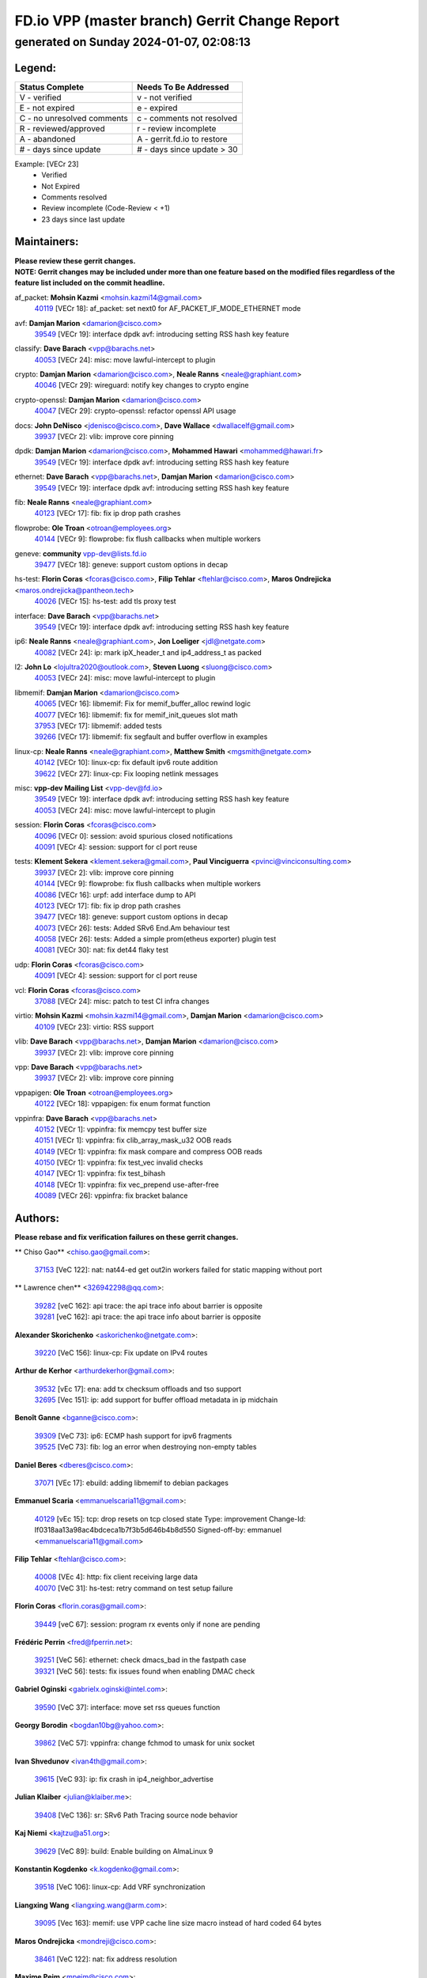 
==============================================
FD.io VPP (master branch) Gerrit Change Report
==============================================
--------------------------------------------
generated on Sunday 2024-01-07, 02:08:13
--------------------------------------------


Legend:
-------
========================== ===========================
Status Complete            Needs To Be Addressed
========================== ===========================
V - verified               v - not verified
E - not expired            e - expired
C - no unresolved comments c - comments not resolved
R - reviewed/approved      r - review incomplete
A - abandoned              A - gerrit.fd.io to restore
# - days since update      # - days since update > 30
========================== ===========================

Example: [VECr 23]
    - Verified
    - Not Expired
    - Comments resolved
    - Review incomplete (Code-Review < +1)
    - 23 days since last update


Maintainers:
------------
| **Please review these gerrit changes.**

| **NOTE: Gerrit changes may be included under more than one feature based on the modified files regardless of the feature list included on the commit headline.**

af_packet: **Mohsin Kazmi** <mohsin.kazmi14@gmail.com>
  | `40119 <https:////gerrit.fd.io/r/c/vpp/+/40119>`_ [VECr 18]: af_packet: set next0 for AF_PACKET_IF_MODE_ETHERNET mode

avf: **Damjan Marion** <damarion@cisco.com>
  | `39549 <https:////gerrit.fd.io/r/c/vpp/+/39549>`_ [VECr 19]: interface dpdk avf: introducing setting RSS hash key feature

classify: **Dave Barach** <vpp@barachs.net>
  | `40053 <https:////gerrit.fd.io/r/c/vpp/+/40053>`_ [VECr 24]: misc: move lawful-intercept to plugin

crypto: **Damjan Marion** <damarion@cisco.com>, **Neale Ranns** <neale@graphiant.com>
  | `40046 <https:////gerrit.fd.io/r/c/vpp/+/40046>`_ [VECr 29]: wireguard: notify key changes to crypto engine

crypto-openssl: **Damjan Marion** <damarion@cisco.com>
  | `40047 <https:////gerrit.fd.io/r/c/vpp/+/40047>`_ [VECr 29]: crypto-openssl: refactor openssl API usage

docs: **John DeNisco** <jdenisco@cisco.com>, **Dave Wallace** <dwallacelf@gmail.com>
  | `39937 <https:////gerrit.fd.io/r/c/vpp/+/39937>`_ [VECr 2]: vlib: improve core pinning

dpdk: **Damjan Marion** <damarion@cisco.com>, **Mohammed Hawari** <mohammed@hawari.fr>
  | `39549 <https:////gerrit.fd.io/r/c/vpp/+/39549>`_ [VECr 19]: interface dpdk avf: introducing setting RSS hash key feature

ethernet: **Dave Barach** <vpp@barachs.net>, **Damjan Marion** <damarion@cisco.com>
  | `39549 <https:////gerrit.fd.io/r/c/vpp/+/39549>`_ [VECr 19]: interface dpdk avf: introducing setting RSS hash key feature

fib: **Neale Ranns** <neale@graphiant.com>
  | `40123 <https:////gerrit.fd.io/r/c/vpp/+/40123>`_ [VECr 17]: fib: fix ip drop path crashes

flowprobe: **Ole Troan** <otroan@employees.org>
  | `40144 <https:////gerrit.fd.io/r/c/vpp/+/40144>`_ [VECr 9]: flowprobe: fix flush callbacks when multiple workers

geneve: **community** vpp-dev@lists.fd.io
  | `39477 <https:////gerrit.fd.io/r/c/vpp/+/39477>`_ [VECr 18]: geneve: support custom options in decap

hs-test: **Florin Coras** <fcoras@cisco.com>, **Filip Tehlar** <ftehlar@cisco.com>, **Maros Ondrejicka** <maros.ondrejicka@pantheon.tech>
  | `40026 <https:////gerrit.fd.io/r/c/vpp/+/40026>`_ [VECr 15]: hs-test: add tls proxy test

interface: **Dave Barach** <vpp@barachs.net>
  | `39549 <https:////gerrit.fd.io/r/c/vpp/+/39549>`_ [VECr 19]: interface dpdk avf: introducing setting RSS hash key feature

ip6: **Neale Ranns** <neale@graphiant.com>, **Jon Loeliger** <jdl@netgate.com>
  | `40082 <https:////gerrit.fd.io/r/c/vpp/+/40082>`_ [VECr 24]: ip: mark ipX_header_t and ip4_address_t as packed

l2: **John Lo** <lojultra2020@outlook.com>, **Steven Luong** <sluong@cisco.com>
  | `40053 <https:////gerrit.fd.io/r/c/vpp/+/40053>`_ [VECr 24]: misc: move lawful-intercept to plugin

libmemif: **Damjan Marion** <damarion@cisco.com>
  | `40065 <https:////gerrit.fd.io/r/c/vpp/+/40065>`_ [VECr 16]: libmemif: Fix for memif_buffer_alloc rewind logic
  | `40077 <https:////gerrit.fd.io/r/c/vpp/+/40077>`_ [VECr 16]: libmemif: fix for memif_init_queues slot math
  | `37953 <https:////gerrit.fd.io/r/c/vpp/+/37953>`_ [VECr 17]: libmemif: added tests
  | `39266 <https:////gerrit.fd.io/r/c/vpp/+/39266>`_ [VECr 17]: libmemif: fix segfault and buffer overflow in examples

linux-cp: **Neale Ranns** <neale@graphiant.com>, **Matthew Smith** <mgsmith@netgate.com>
  | `40142 <https:////gerrit.fd.io/r/c/vpp/+/40142>`_ [VECr 10]: linux-cp: fix default ipv6 route addition
  | `39622 <https:////gerrit.fd.io/r/c/vpp/+/39622>`_ [VECr 27]: linux-cp: Fix looping netlink messages

misc: **vpp-dev Mailing List** <vpp-dev@fd.io>
  | `39549 <https:////gerrit.fd.io/r/c/vpp/+/39549>`_ [VECr 19]: interface dpdk avf: introducing setting RSS hash key feature
  | `40053 <https:////gerrit.fd.io/r/c/vpp/+/40053>`_ [VECr 24]: misc: move lawful-intercept to plugin

session: **Florin Coras** <fcoras@cisco.com>
  | `40096 <https:////gerrit.fd.io/r/c/vpp/+/40096>`_ [VECr 0]: session: avoid spurious closed notifications
  | `40091 <https:////gerrit.fd.io/r/c/vpp/+/40091>`_ [VECr 4]: session: support for cl port reuse

tests: **Klement Sekera** <klement.sekera@gmail.com>, **Paul Vinciguerra** <pvinci@vinciconsulting.com>
  | `39937 <https:////gerrit.fd.io/r/c/vpp/+/39937>`_ [VECr 2]: vlib: improve core pinning
  | `40144 <https:////gerrit.fd.io/r/c/vpp/+/40144>`_ [VECr 9]: flowprobe: fix flush callbacks when multiple workers
  | `40086 <https:////gerrit.fd.io/r/c/vpp/+/40086>`_ [VECr 16]: urpf: add interface dump to API
  | `40123 <https:////gerrit.fd.io/r/c/vpp/+/40123>`_ [VECr 17]: fib: fix ip drop path crashes
  | `39477 <https:////gerrit.fd.io/r/c/vpp/+/39477>`_ [VECr 18]: geneve: support custom options in decap
  | `40073 <https:////gerrit.fd.io/r/c/vpp/+/40073>`_ [VECr 26]: tests: Added SRv6 End.Am behaviour test
  | `40058 <https:////gerrit.fd.io/r/c/vpp/+/40058>`_ [VECr 26]: tests: Added a simple prom(etheus exporter) plugin test
  | `40081 <https:////gerrit.fd.io/r/c/vpp/+/40081>`_ [VECr 30]: nat: fix det44 flaky test

udp: **Florin Coras** <fcoras@cisco.com>
  | `40091 <https:////gerrit.fd.io/r/c/vpp/+/40091>`_ [VECr 4]: session: support for cl port reuse

vcl: **Florin Coras** <fcoras@cisco.com>
  | `37088 <https:////gerrit.fd.io/r/c/vpp/+/37088>`_ [VECr 24]: misc: patch to test CI infra changes

virtio: **Mohsin Kazmi** <mohsin.kazmi14@gmail.com>, **Damjan Marion** <damarion@cisco.com>
  | `40109 <https:////gerrit.fd.io/r/c/vpp/+/40109>`_ [VECr 23]: virtio: RSS support

vlib: **Dave Barach** <vpp@barachs.net>, **Damjan Marion** <damarion@cisco.com>
  | `39937 <https:////gerrit.fd.io/r/c/vpp/+/39937>`_ [VECr 2]: vlib: improve core pinning

vpp: **Dave Barach** <vpp@barachs.net>
  | `39937 <https:////gerrit.fd.io/r/c/vpp/+/39937>`_ [VECr 2]: vlib: improve core pinning

vppapigen: **Ole Troan** <otroan@employees.org>
  | `40122 <https:////gerrit.fd.io/r/c/vpp/+/40122>`_ [VECr 18]: vppapigen: fix enum format function

vppinfra: **Dave Barach** <vpp@barachs.net>
  | `40152 <https:////gerrit.fd.io/r/c/vpp/+/40152>`_ [VECr 1]: vppinfra: fix memcpy test buffer size
  | `40151 <https:////gerrit.fd.io/r/c/vpp/+/40151>`_ [VECr 1]: vppinfra: fix clib_array_mask_u32 OOB reads
  | `40149 <https:////gerrit.fd.io/r/c/vpp/+/40149>`_ [VECr 1]: vppinfra: fix mask compare and compress OOB reads
  | `40150 <https:////gerrit.fd.io/r/c/vpp/+/40150>`_ [VECr 1]: vppinfra: fix test_vec invalid checks
  | `40147 <https:////gerrit.fd.io/r/c/vpp/+/40147>`_ [VECr 1]: vppinfra: fix test_bihash
  | `40148 <https:////gerrit.fd.io/r/c/vpp/+/40148>`_ [VECr 1]: vppinfra: fix vec_prepend use-after-free
  | `40089 <https:////gerrit.fd.io/r/c/vpp/+/40089>`_ [VECr 26]: vppinfra: fix bracket balance

Authors:
--------
**Please rebase and fix verification failures on these gerrit changes.**

** Chiso Gao** <chiso.gao@gmail.com>:

  | `37153 <https:////gerrit.fd.io/r/c/vpp/+/37153>`_ [VeC 122]: nat: nat44-ed get out2in workers failed for static mapping without port

** Lawrence chen** <326942298@qq.com>:

  | `39282 <https:////gerrit.fd.io/r/c/vpp/+/39282>`_ [veC 162]: api trace: the api trace info about barrier is opposite
  | `39281 <https:////gerrit.fd.io/r/c/vpp/+/39281>`_ [veC 162]: api trace: the api trace info about barrier is opposite

**Alexander Skorichenko** <askorichenko@netgate.com>:

  | `39220 <https:////gerrit.fd.io/r/c/vpp/+/39220>`_ [VeC 156]: linux-cp: Fix update on IPv4 routes

**Arthur de Kerhor** <arthurdekerhor@gmail.com>:

  | `39532 <https:////gerrit.fd.io/r/c/vpp/+/39532>`_ [vEc 17]: ena: add tx checksum offloads and tso support
  | `32695 <https:////gerrit.fd.io/r/c/vpp/+/32695>`_ [Vec 151]: ip: add support for buffer offload metadata in ip midchain

**Benoît Ganne** <bganne@cisco.com>:

  | `39309 <https:////gerrit.fd.io/r/c/vpp/+/39309>`_ [VeC 73]: ip6: ECMP hash support for ipv6 fragments
  | `39525 <https:////gerrit.fd.io/r/c/vpp/+/39525>`_ [VeC 73]: fib: log an error when destroying non-empty tables

**Daniel Beres** <dberes@cisco.com>:

  | `37071 <https:////gerrit.fd.io/r/c/vpp/+/37071>`_ [VEc 17]: ebuild: adding libmemif to debian packages

**Emmanuel Scaria** <emmanuelscaria11@gmail.com>:

  | `40129 <https:////gerrit.fd.io/r/c/vpp/+/40129>`_ [vEc 15]: tcp: drop resets on tcp closed state Type: improvement Change-Id: If0318aa13a98ac4bdceca1b7f3b5d646b4b8d550 Signed-off-by: emmanuel <emmanuelscaria11@gmail.com>

**Filip Tehlar** <ftehlar@cisco.com>:

  | `40008 <https:////gerrit.fd.io/r/c/vpp/+/40008>`_ [VEc 4]: http: fix client receiving large data
  | `40070 <https:////gerrit.fd.io/r/c/vpp/+/40070>`_ [VeC 31]: hs-test: retry command on test setup failure

**Florin Coras** <florin.coras@gmail.com>:

  | `39449 <https:////gerrit.fd.io/r/c/vpp/+/39449>`_ [veC 67]: session: program rx events only if none are pending

**Frédéric Perrin** <fred@fperrin.net>:

  | `39251 <https:////gerrit.fd.io/r/c/vpp/+/39251>`_ [VeC 56]: ethernet: check dmacs_bad in the fastpath case
  | `39321 <https:////gerrit.fd.io/r/c/vpp/+/39321>`_ [VeC 56]: tests: fix issues found when enabling DMAC check

**Gabriel Oginski** <gabrielx.oginski@intel.com>:

  | `39590 <https:////gerrit.fd.io/r/c/vpp/+/39590>`_ [VeC 37]: interface: move set rss queues function

**Georgy Borodin** <bogdan10bg@yahoo.com>:

  | `39862 <https:////gerrit.fd.io/r/c/vpp/+/39862>`_ [VeC 57]: vppinfra: change fchmod to umask for unix socket

**Ivan Shvedunov** <ivan4th@gmail.com>:

  | `39615 <https:////gerrit.fd.io/r/c/vpp/+/39615>`_ [VeC 93]: ip: fix crash in ip4_neighbor_advertise

**Julian Klaiber** <julian@klaiber.me>:

  | `39408 <https:////gerrit.fd.io/r/c/vpp/+/39408>`_ [VeC 136]: sr: SRv6 Path Tracing source node behavior

**Kaj Niemi** <kajtzu@a51.org>:

  | `39629 <https:////gerrit.fd.io/r/c/vpp/+/39629>`_ [VeC 89]: build: Enable building on AlmaLinux 9

**Konstantin Kogdenko** <k.kogdenko@gmail.com>:

  | `39518 <https:////gerrit.fd.io/r/c/vpp/+/39518>`_ [VeC 106]: linux-cp: Add VRF synchronization

**Liangxing Wang** <liangxing.wang@arm.com>:

  | `39095 <https:////gerrit.fd.io/r/c/vpp/+/39095>`_ [Vec 163]: memif: use VPP cache line size macro instead of hard coded 64 bytes

**Maros Ondrejicka** <mondreji@cisco.com>:

  | `38461 <https:////gerrit.fd.io/r/c/vpp/+/38461>`_ [VeC 122]: nat: fix address resolution

**Maxime Peim** <mpeim@cisco.com>:

  | `39871 <https:////gerrit.fd.io/r/c/vpp/+/39871>`_ [vEC 14]: tests: preload api files
  | `39942 <https:////gerrit.fd.io/r/c/vpp/+/39942>`_ [VeC 46]: misc: tracedump specify cache size

**Mohsin Kazmi** <sykazmi@cisco.com>:

  | `39778 <https:////gerrit.fd.io/r/c/vpp/+/39778>`_ [vEC 22]: devices: add support to check host interface offload capabilities
  | `39146 <https:////gerrit.fd.io/r/c/vpp/+/39146>`_ [Vec 40]: geneve: add support for layer 3

**Nathan Skrzypczak** <nathan.skrzypczak@gmail.com>:

  | `32819 <https:////gerrit.fd.io/r/c/vpp/+/32819>`_ [VeC 86]: vlib: allow overlapping cli subcommands

**Neale Ranns** <neale@graphiant.com>:

  | `38092 <https:////gerrit.fd.io/r/c/vpp/+/38092>`_ [Vec 60]: ip: IP address family common input node
  | `38116 <https:////gerrit.fd.io/r/c/vpp/+/38116>`_ [VeC 127]: ip: IPv6 validate input packet's header length does not exist buffer size
  | `38095 <https:////gerrit.fd.io/r/c/vpp/+/38095>`_ [veC 127]: ip: Set the buffer error in ip6-input

**Piotr Bronowski** <piotrx.bronowski@intel.com>:

  | `38409 <https:////gerrit.fd.io/r/c/vpp/+/38409>`_ [veC 164]: ipsec: introduce function esp_prepare_packet_for_enc

**Stanislav Zaikin** <zstaseg@gmail.com>:

  | `39121 <https:////gerrit.fd.io/r/c/vpp/+/39121>`_ [VeC 50]: dpdk: create and remove interface in runtime
  | `39305 <https:////gerrit.fd.io/r/c/vpp/+/39305>`_ [VeC 53]: interface: check sw_if_index more thoroughly
  | `39317 <https:////gerrit.fd.io/r/c/vpp/+/39317>`_ [VeC 151]: ip: flow hash ignore tcp/udp ports when fragmented

**Sylvain C** <sylvain.cadilhac@freepro.com>:

  | `39613 <https:////gerrit.fd.io/r/c/vpp/+/39613>`_ [VeC 93]: l2: fix crash while sending traffic out orphan BVI
  | `39294 <https:////gerrit.fd.io/r/c/vpp/+/39294>`_ [veC 162]: api: ip - set punt reason max length to fix VAPI generation

**Vladimir Ratnikov** <vratnikov@netgate.com>:

  | `39287 <https:////gerrit.fd.io/r/c/vpp/+/39287>`_ [VeC 145]: ip6-nd: Revert "ip6-nd: initialize radv_info->send_radv to 1"

**Vladislav Grishenko** <themiron@mail.ru>:

  | `39555 <https:////gerrit.fd.io/r/c/vpp/+/39555>`_ [VeC 95]: nat: fix nat44-ed address removal from fib
  | `38524 <https:////gerrit.fd.io/r/c/vpp/+/38524>`_ [VeC 102]: fib: fix interface resolve from unlinked fib entries
  | `38245 <https:////gerrit.fd.io/r/c/vpp/+/38245>`_ [VeC 102]: mpls: fix crashes on mpls tunnel create/delete
  | `39579 <https:////gerrit.fd.io/r/c/vpp/+/39579>`_ [VeC 102]: fib: ensure mpls dpo index is valid for its next node
  | `39580 <https:////gerrit.fd.io/r/c/vpp/+/39580>`_ [VeC 102]: fib: fix udp encap mp-safe ops and id validation

**Vratko Polak** <vrpolak@cisco.com>:

  | `40013 <https:////gerrit.fd.io/r/c/vpp/+/40013>`_ [veC 38]: nat: speed-up nat44-ed outside address distribution
  | `39315 <https:////gerrit.fd.io/r/c/vpp/+/39315>`_ [VeC 45]: vppapigen: recognize also _event as to_network
  | `38797 <https:////gerrit.fd.io/r/c/vpp/+/38797>`_ [Vec 101]: ip: make running_fragment_id thread safe
  | `39316 <https:////gerrit.fd.io/r/c/vpp/+/39316>`_ [VeC 109]: ip-neighbor: add version 3 of neighbor event

**Xinyao Cai** <xinyao.cai@intel.com>:

  | `38304 <https:////gerrit.fd.io/r/c/vpp/+/38304>`_ [VeC 106]: interface dpdk avf: introducing setting RSS hash key feature

**Yahui Chen** <goodluckwillcomesoon@gmail.com>:

  | `37653 <https:////gerrit.fd.io/r/c/vpp/+/37653>`_ [Vec 127]: af_xdp: optimizing send performance

**hui zhang** <zhanghui1715@gmail.com>:

  | `38451 <https:////gerrit.fd.io/r/c/vpp/+/38451>`_ [vec 115]: vrrp: dump vrrp vr peer

**ranjan raj** <ranjanx.raj@intel.com>:

  | `39976 <https:////gerrit.fd.io/r/c/vpp/+/39976>`_ [VEc 1]: crypto: align host and VPP IPsec-mb lib

**shaohui jin** <jinshaohui789@163.com>:

  | `39776 <https:////gerrit.fd.io/r/c/vpp/+/39776>`_ [VeC 63]: vppinfra: fix memory overrun in mhash_set_mem
  | `39777 <https:////gerrit.fd.io/r/c/vpp/+/39777>`_ [VeC 73]: ping:mark ipv6 packets as locally originated

**shivansh S** <shivansh.nwk@gmail.com>:

  | `39363 <https:////gerrit.fd.io/r/c/vpp/+/39363>`_ [VeC 144]: dhcp: fix dhcp multiple client request

Legend:
-------
========================== ===========================
Status Complete            Needs To Be Addressed
========================== ===========================
V - verified               v - not verified
E - not expired            e - expired
C - no unresolved comments c - comments not resolved
R - reviewed/approved      r - review incomplete
A - abandoned              A - gerrit.fd.io to restore
# - days since update      # - days since update > 30
========================== ===========================

Example: [VECr 23]
    - Verified
    - Not Expired
    - Comments resolved
    - Review incomplete (Code-Review < +1)
    - 23 days since last update


Statistics:
-----------
================ ===
Patches assigned
================ ===
authors          54
maintainers      33
committers       0
abandoned        0
================ ===

